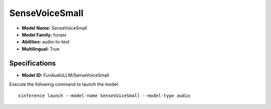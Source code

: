 .. _models_builtin_sensevoicesmall:

===============
SenseVoiceSmall
===============

- **Model Name:** SenseVoiceSmall
- **Model Family:** funasr
- **Abilities:** audio-to-text
- **Multilingual:** True

Specifications
^^^^^^^^^^^^^^

- **Model ID:** FunAudioLLM/SenseVoiceSmall

Execute the following command to launch the model::

   xinference launch --model-name SenseVoiceSmall --model-type audio